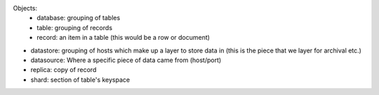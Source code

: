 Objects:
    - database: grouping of tables
    - table: grouping of records
    - record: an item in a table (this would be a row or document)

- datastore: grouping of hosts which make up a layer to store data in (this is the piece that we layer for archival etc.)
- datasource: Where a specific piece of data came from (host/port)
- replica: copy of record
- shard: section of table's keyspace
